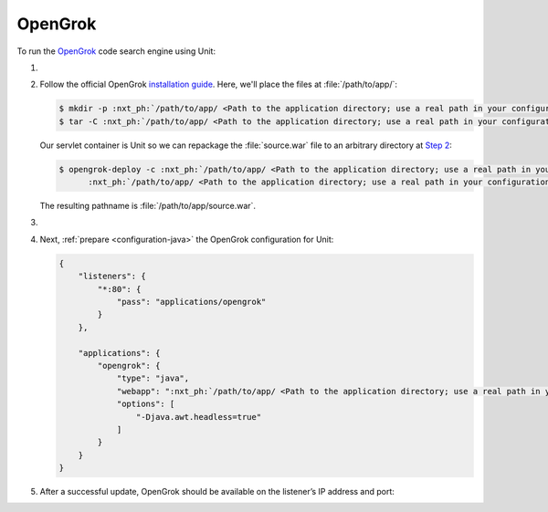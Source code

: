 .. |app| replace:: OpenGrok
.. |mod| replace:: Java 11+

########
OpenGrok
########

To run the `OpenGrok
<https://github.com/oracle/opengrok>`_ code search engine using Unit:

#. .. include:: ../include/howto_install_unit.rst

#. Follow the official |app| `installation guide
   <https://github.com/oracle/opengrok/wiki/How-to-setup-OpenGrok>`_.  Here,
   we'll place the files at :file:`/path/to/app/`:

   .. code-block:: console

      $ mkdir -p :nxt_ph:`/path/to/app/ <Path to the application directory; use a real path in your configuration>`{src,data,dist,etc,log}
      $ tar -C :nxt_ph:`/path/to/app/ <Path to the application directory; use a real path in your configuration>`dist --strip-components=1 -xzf opengrok-:nxt_ph:`X.Y.Z <Specific OpenGrok version>`.tar.gz

   Our servlet container is Unit so we can repackage the :file:`source.war`
   file to an arbitrary directory at `Step 2
   <https://github.com/oracle/opengrok/wiki/How-to-setup-OpenGrok#step2---deploy-the-web-application>`_:

   .. code-block:: console

      $ opengrok-deploy -c :nxt_ph:`/path/to/app/ <Path to the application directory; use a real path in your configuration>`etc/configuration.xml  \
            :nxt_ph:`/path/to/app/ <Path to the application directory; use a real path in your configuration>`dist/lib/source.war :nxt_ph:`/path/to/app/ <Path to the application directory; use a real path in your configuration>`

   The resulting pathname is :file:`/path/to/app/source.war`.

#. .. include:: ../include/howto_change_ownership.rst

#. Next, :ref:`prepare <configuration-java>` the |app| configuration for
   Unit:

   .. code-block:: json

      {
          "listeners": {
              "*:80": {
                  "pass": "applications/opengrok"
              }
          },

          "applications": {
              "opengrok": {
                  "type": "java",
                  "webapp": ":nxt_ph:`/path/to/app/ <Path to the application directory; use a real path in your configuration>`:nxt_hint:`source.war <Repackaged in Step 2>`",
                  "options": [
                      "-Djava.awt.headless=true"
                  ]
              }
          }
      }

#. .. include:: ../include/howto_upload_config.rst

   After a successful update, |app| should be available on the listener’s IP
   address and port:

   .. image:: ../images/opengrok.png
      :width: 100%
      :alt: OpenGrok on Unit - Search Screen
